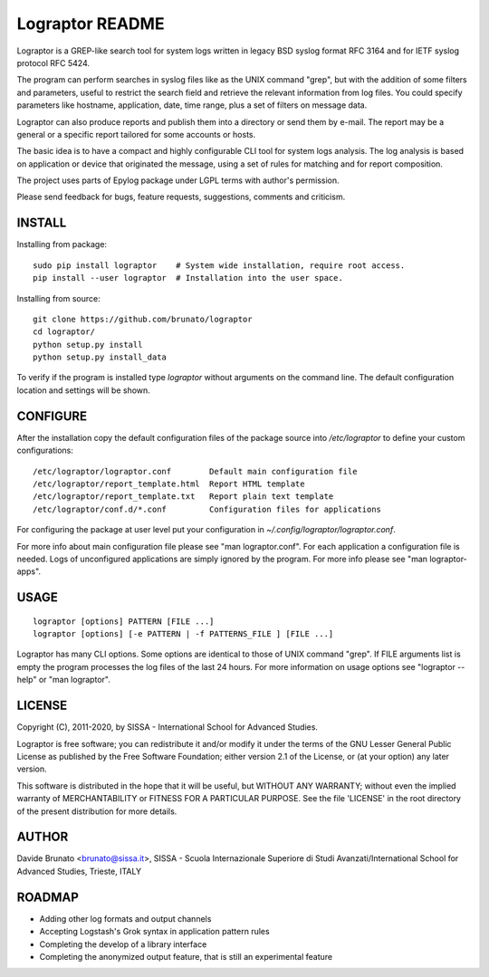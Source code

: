****************
Lograptor README
****************

Lograptor is a GREP-like search tool for system logs written in legacy BSD
syslog format RFC 3164 and for IETF syslog protocol RFC 5424.

The program can perform searches in syslog files like as the UNIX command
"grep", but with the addition of some filters and parameters, useful to
restrict the search field and retrieve the relevant information from log
files. You could specify parameters like hostname, application, date,
time range, plus a set of filters on message data.

Lograptor can also produce reports and publish them into a directory or send
them by e-mail. The report may be a general or a specific report tailored
for some accounts or hosts.

The basic idea is to have a compact and highly configurable CLI tool for
system logs analysis. The log analysis is based on application or device
that originated the message, using a set of rules for matching and for
report composition.

The project uses parts of Epylog package under LGPL terms with author's permission.

Please send feedback for bugs, feature requests, suggestions, comments and
criticism.

INSTALL
-------

Installing from package::

    sudo pip install lograptor    # System wide installation, require root access.
    pip install --user lograptor  # Installation into the user space.

Installing from source::

    git clone https://github.com/brunato/lograptor
    cd lograptor/
    python setup.py install
    python setup.py install_data

To verify if the program is installed type *lograptor* without arguments on the command
line. The default configuration location and settings will be shown.

CONFIGURE
---------
After the installation copy the default configuration files of the package source into
*/etc/lograptor* to define your custom configurations::

  /etc/lograptor/lograptor.conf        Default main configuration file
  /etc/lograptor/report_template.html  Report HTML template
  /etc/lograptor/report_template.txt   Report plain text template
  /etc/lograptor/conf.d/*.conf         Configuration files for applications

For configuring the package at user level put your configuration in
`~/.config/lograptor/lograptor.conf`.

For more info about main configuration file please see "man lograptor.conf".
For each application a configuration file is needed. Logs of unconfigured
applications are simply ignored by the program. For more info please see
"man lograptor-apps".

USAGE
-----
::

  lograptor [options] PATTERN [FILE ...]
  lograptor [options] [-e PATTERN | -f PATTERNS_FILE ] [FILE ...]

Lograptor has many CLI options. Some options are identical to those of
UNIX command "grep". If FILE arguments list is empty the program
processes the log files of the last 24 hours.
For more information on usage options see "lograptor --help" or
"man lograptor".

LICENSE
-------
Copyright (C), 2011-2020, by SISSA - International School for Advanced Studies.

Lograptor is free software; you can redistribute it and/or
modify it under the terms of the GNU Lesser General Public
License as published by the Free Software Foundation; either
version 2.1 of the License, or (at your option) any later version.

This software is distributed in the hope that it will be useful,
but WITHOUT ANY WARRANTY; without even the implied warranty of
MERCHANTABILITY or FITNESS FOR A PARTICULAR PURPOSE. See the
file 'LICENSE' in the root directory of the present distribution
for more details.

AUTHOR
------
Davide Brunato <brunato@sissa.it>,
SISSA - Scuola Internazionale Superiore di Studi Avanzati/International School for Advanced Studies, Trieste, ITALY

ROADMAP
-------

- Adding other log formats and output channels
- Accepting Logstash's Grok syntax in application pattern rules
- Completing the develop of a library interface
- Completing the anonymized output feature, that is still an experimental feature
